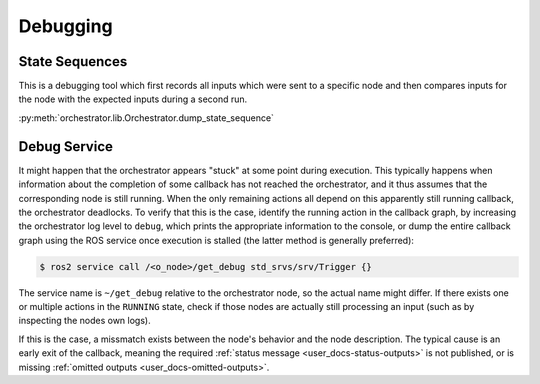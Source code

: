 *********
Debugging
*********

State Sequences
===============

This is a debugging tool which first records all inputs which were sent to a specific node
and then compares inputs for the node with the expected inputs during a second run.

:py:meth:`orchestrator.lib.Orchestrator.dump_state_sequence`

Debug Service
=============

It might happen that the orchestrator appears "stuck" at some point during execution.
This typically happens when information about the completion of some callback has not reached the orchestrator,
and it thus assumes that the corresponding node is still running.
When the only remaining actions all depend on this apparently still running callback, the orchestrator deadlocks.
To verify that this is the case, identify the running action in the callback graph, by increasing the orchestrator log
level to ``debug``, which prints the appropriate information to the console, or dump the entire callback graph using
the ROS service once execution is stalled (the latter method is generally preferred):

.. code-block:: console

    $ ros2 service call /<o_node>/get_debug std_srvs/srv/Trigger {}

The service name is ``~/get_debug`` relative to the orchestrator node, so the actual name might differ.
If there exists one or multiple actions in the ``RUNNING`` state, check if those nodes are actually still processing an input
(such as by inspecting the nodes own logs).

If this is the case, a missmatch exists between the node's behavior and the node description.
The typical cause is an early exit of the callback, meaning the required :ref:`status message <user_docs-status-outputs>` is not published, or is missing :ref:`omitted outputs <user_docs-omitted-outputs>`.
